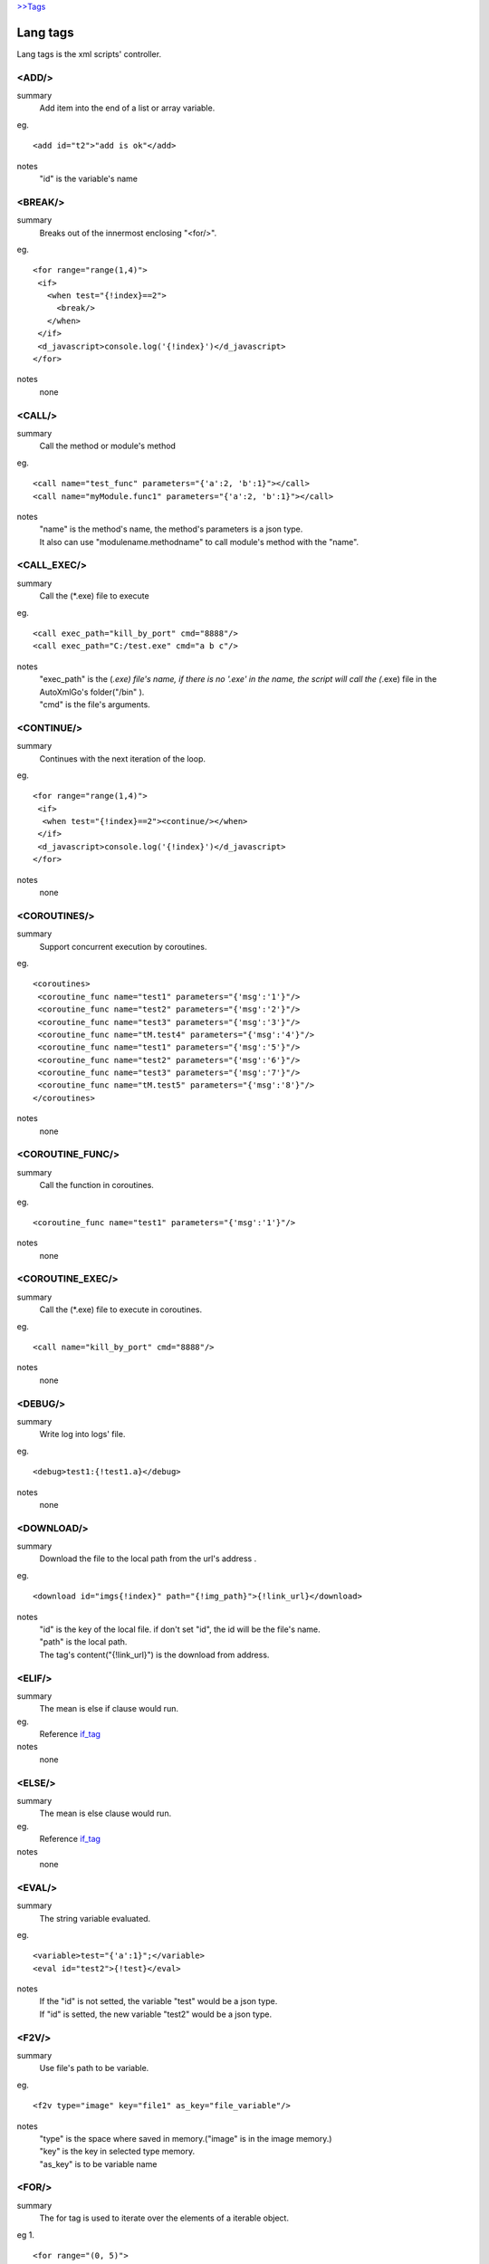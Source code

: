 `>>Tags <./tags.html>`_

Lang tags
==========================
Lang tags is the xml scripts' controller.

<ADD/>
#######################
summary
 Add item into the end of a list or array variable.
eg.
::
 <add id="t2">"add is ok"</add>
notes
 "id" is the variable's name


<BREAK/>
#######################
summary
 Breaks out of the innermost enclosing "<for/>".
eg.
::
 <for range="range(1,4)">
  <if>
    <when test="{!index}==2">
      <break/>
    </when>
  </if>
  <d_javascript>console.log('{!index}')</d_javascript>
 </for>
notes
 none

<CALL/>
#######################
summary
 Call the method or module's method
eg.
::
 <call name="test_func" parameters="{'a':2, 'b':1}"></call>
 <call name="myModule.func1" parameters="{'a':2, 'b':1}"></call>
notes
 | "name" is the method's name, the method's parameters is a json type.
 | It also can use "modulename.methodname" to call module's method with the "name". 

<CALL_EXEC/>
#######################
summary
 Call the (*.exe) file to execute
eg.
::
 <call exec_path="kill_by_port" cmd="8888"/>
 <call exec_path="C:/test.exe" cmd="a b c"/>
notes
 | "exec_path" is the (*.exe) file's name, if there is no '.exe' in the name, the script will call the (*.exe) file in the AutoXmlGo's folder("/bin" ).
 | "cmd" is the file's arguments.

<CONTINUE/>
#######################
summary
 Continues with the next iteration of the loop.
eg.
::
 <for range="range(1,4)">
  <if>
   <when test="{!index}==2"><continue/></when>
  </if>
  <d_javascript>console.log('{!index}')</d_javascript>
 </for>
notes
 none
 
<COROUTINES/>
#######################
summary
 Support concurrent execution by coroutines.
eg.
::
 <coroutines>
  <coroutine_func name="test1" parameters="{'msg':'1'}"/>
  <coroutine_func name="test2" parameters="{'msg':'2'}"/>
  <coroutine_func name="test3" parameters="{'msg':'3'}"/>
  <coroutine_func name="tM.test4" parameters="{'msg':'4'}"/>
  <coroutine_func name="test1" parameters="{'msg':'5'}"/>
  <coroutine_func name="test2" parameters="{'msg':'6'}"/>
  <coroutine_func name="test3" parameters="{'msg':'7'}"/>
  <coroutine_func name="tM.test5" parameters="{'msg':'8'}"/>
 </coroutines>

notes
 none

<COROUTINE_FUNC/>
#######################
summary
 Call the function in coroutines.
eg.
::
 <coroutine_func name="test1" parameters="{'msg':'1'}"/>
notes
 none

<COROUTINE_EXEC/>
#######################
summary
 Call the (*.exe) file to execute in coroutines.
eg.
::
 <call name="kill_by_port" cmd="8888"/>
notes
 none

<DEBUG/>
#######################
summary
 Write log into logs' file.
eg.
::
 <debug>test1:{!test1.a}</debug>
notes
 none

<DOWNLOAD/>
#######################
summary
 Download the file to the local path from the url's address .
eg.
::
 <download id="imgs{!index}" path="{!img_path}">{!link_url}</download>
notes
 | "id" is the key of the local file. if don't set "id", the id will be the file's name.
 | "path" is the local path.
 | The tag's content("{!link_url}") is the download from address.

<ELIF/>
#######################
summary
 The mean is else if clause would run.
eg.
 Reference if_tag_

notes
 none

<ELSE/>
#######################
summary
 The mean is else clause would run.
eg.
 Reference if_tag_

notes
 none

<EVAL/>
#######################
summary
 The string variable evaluated.
eg.
::
 <variable>test="{'a':1}";</variable>
 <eval id="test2">{!test}</eval>
notes
 | If the "id" is not setted, the variable "test" would be a json type.
 | If "id" is setted, the new variable "test2" would be a json type.

<F2V/>
#######################
summary
 Use file's path to be variable.
eg.
::
 <f2v type="image" key="file1" as_key="file_variable"/>
notes
 | "type" is the space where saved in memory.("image" is in the image memory.) 
 | "key" is the key in selected type memory.
 | "as_key" is to be variable name

<FOR/>
#######################
summary
 The for tag is used to iterate over the elements of a iterable object.
eg 1.
::
 <for range="(0, 5)">
  <d_javascript>console.log('{!index}');</d_javascript>
 </for>
notes
 | "range" is returns an iterator of integers suitable.
 | "{!index}" is the index of the range.
eg 2.
::
 <for items="{!test_list}" var="item">
  <d_javascript>console.log('{!item}', '{!index}');</d_javascript>
 </for>
notes
 | "items" is a iterable object.
 | "var" is the variable would be used in the loop.
 | "{!index}" is the index of the range.

<FUNC/>
#######################
summary
 Defined a function method.
eg.
::
 <func name="test_func" parameters="{'a':1, 'b':[0,1,2,3]}">
  <variable>
   func_var=1;
   func_var2="2";
  </variable>
  <d_javascript>console.log('{!a}, {!b}, {!func_var}, {!func_var2}');</d_javascript>
 </func>
notes
 | "name" is the function's name.
 | "parameters" is the function's initialization parameters.

.. _if_tag:

<IF/>
#######################
summary
 | The if implement traditional control flow constructs.
 | <when/> is the if conditions. 
 | <elif/> is the else if conditions. 
 | <else/> is the else other conditions. 
eg.
::
 <if>
  <when test="0">
   <d_javascript>console.log('if-when');</d_javascript>
  </when>
  <elif test="{!test_if}=='123'">
   <d_javascript>console.log('if-elif');</d_javascript>
  </elif>
  <else>
   <d_javascript>console.log('if-else');</d_javascript>
  </else>
 </if>
notes
 "test" is the conditions(type boolean).

<IMPORT/>
#######################
summary
 Import the other xml's scripts module files into the main scripts file.
eg.
::
 <import>ucar_58.xml</import>
notes
 | The file path is support absolute path and relative path.

<INSERT/>
#######################
summary
 Insert a item into a list.
eg.
::
 <insert id="t2" index="1">"insert is ok"</insert>
notes
 | "id" is the list's name.
 | "index" is insert index of the array.

<MODULE/>
#######################
summary
 Defined a module.
eg.
::
 <module name="myModule">

  <variable>
   m_v=1;
  </variable>

  <func name="test" parameters="{'a':0, 'b':0}">
   <variable>
    m_v2=2;
   </variable>
   <d_javascript>console.log('{!m_v}, {!m_v2}')</d_javascript>
   <for range="(0, 5)">
   <d_javascript>console.log('index:{!index}')</d_javascript>
   </for>
   <if>
    <when test="{!m_v}=={!a}">
     <d_javascript>console.log('test_func if-when');</d_javascript>
    </when>
    <elif test="{!m_v}=={!b}">
     <d_javascript>console.log('test_func ELIF');</d_javascript>
    </elif>
   </if>
  </func>
 </module>
notes
 none

<PUT/>
#######################
summary
 Add or Update the json type variable.
eg.
::
 <put id="t1" key="b">2</put>
notes
 | "id" is the name of json type variable.
 | "key" is the key in the json type variable.
 | The tag's content is the key's value.

<RETURN/>
#######################
summary
 The end of the function method.
eg.
::
 <func name="test" parameters="{'a':''}">
  <d_javascript>console.log('func start')</d_javascript>
  <if>
   <when test="{a}=='abc'">
    <return/>
   </when>
  </if>
  <d_javascript>console.log('func end')</d_javascript>
 </func>
 <call name="test" parameters="{'a':'abc'}"/>
notes
 none

<SCRIPT/>
#######################
summary
 The outermost layer of the scripts's file.
eg.
::
 <script name="myscript" info="some thing">
    ......
 </script>
notes
 none

<SET/>
#######################
summary
 New or update a variable.
eg.
::
 <set id="t3">"abc"</set>
notes
 | "id" is the variable's name.
 | The tag's content is the variable's new value.

<SLEEP/>
#######################
summary
 The process's sleep's times(default seconds).
eg.
::
 <SLEEP>1</SLEEP>
notes
 none

<VARIABLE/>
#######################
summary
 Defined variables.
eg.
::
 <variable>img_path='D:/screenshots/'</variable>
 <d_screenshots>{!img_path}test.png</d_screenshots>
 
notes
 Support array, json, string, integer, bool and float types.
 

<WHEN/>
#######################
summary
 The if tag's conditions' tag.
eg.
 Reference if_tag_
notes

<ZIP/>
#######################
summary
 Compress files into a zip files.
eg.
::
<variable>
	testdir='D:/workspace/XmlAutoGo/examples/test';
</variable>
<zip path="{!testdir}" filename="test1" compress_path="{!testdir}"/>
<zip path="{!testdir}" filename="test2">
[('{!testdir}', 'f1', 'nf1'), ('{!testdir}', 'f2', 'nf2'), ('{!testdir}', 'f3', 'nf3')]
</zip>
 
notes
 | "path" is the created file(*.zip)'s directory.
 | "filename" is the created file(*.zip)'s name.
 | There are two way to compress files like ↑example.
 |   1.If the "compress_path" is setted, the path's folder will be compressed.
 |   2.The tag's content to point what the files will be compressed.
 
 

